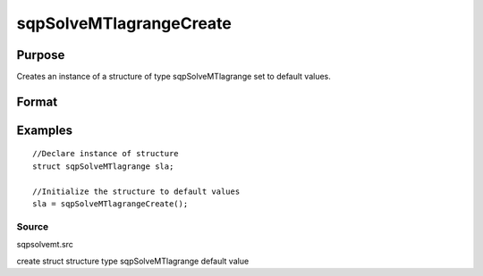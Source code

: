 
sqpSolveMTlagrangeCreate
==============================================

Purpose
----------------
Creates an instance of a structure of type sqpSolveMTlagrange set to default values.

Format
----------------
.. function:: sqpSolveMTlagrangeCreate()

    :returns: s (*TODO*), instance of structure of type sqpSolveMTlagrange.

Examples
----------------

::

    //Declare instance of structure
    struct sqpSolveMTlagrange sla;
    
    //Initialize the structure to default values
    sla = sqpSolveMTlagrangeCreate();

Source
++++++

sqpsolvemt.src

.. seealso:: Functions :func:`sqpSolve`

create struct structure type sqpSolveMTlagrange default value
